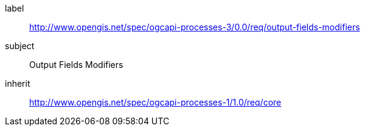[[rc_output-fields-modifiers]]
[requirements_class]
====
[%metadata]
label:: http://www.opengis.net/spec/ogcapi-processes-3/0.0/req/output-fields-modifiers
subject:: Output Fields Modifiers
inherit:: http://www.opengis.net/spec/ogcapi-processes-1/1.0/req/core
====
